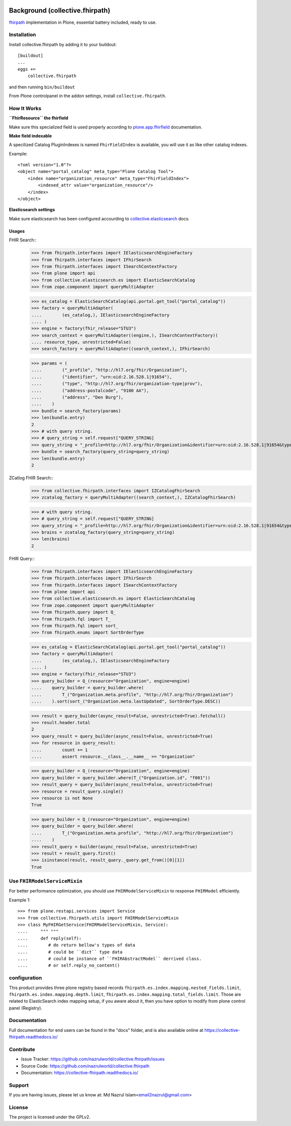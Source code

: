 .. image:: https://img.shields.io/pypi/status/plone.app.fhirfield.svg
    :target: https://pypi.python.org/pypi/plone.app.fhirfield/
    :alt: Egg Status

.. image:: https://img.shields.io/travis/nazrulworld/collective.fhirpath/master.svg
    :target: http://travis-ci.org/nazrulworld/collective.fhirpath
    :alt: Travis Build Status

.. image:: https://coveralls.io/repos/github/nazrulworld/collective.fhirpath/badge.svg?branch=master
    :target: https://coveralls.io/github/nazrulworld/collective.fhirpath?branch=master
    :alt: Test Coverage

.. image:: https://img.shields.io/pypi/pyversions/collective.fhirpath.svg
    :target: https://pypi.python.org/pypi/collective.fhirpath/
    :alt: Python Versions

.. image:: https://img.shields.io/pypi/v/collective.fhirpath.svg
    :target: https://pypi.python.org/pypi/collective.fhirpath/
    :alt: Latest Version

.. image:: https://img.shields.io/pypi/l/collective.fhirpath.svg
    :target: https://pypi.python.org/pypi/collective.fhirpath/
    :alt: License

.. image:: https://img.shields.io/badge/code%20style-black-000000.svg
    :target: https://github.com/ambv/black


Background (collective.fhirpath)
================================

`fhirpath`_ implementation in Plone, essential battery included, ready to use.


Installation
------------

Install collective.fhirpath by adding it to your buildout::

    [buildout]
    ...
    eggs +=
        collective.fhirpath


and then running ``bin/buildout``

From Plone controlpanel in the addon settings, install ``collective.fhirpath``.

How It Works
------------

**``FhirResource`` the fhirfield**

Make sure this specialized field is used properly according to `plone.app.fhirfield`_ documentation.

**Make field indexable**

A specilized Catalog PluginIndexes is named ``FhirFieldIndex`` is available, you will use it as like other catalog indexes.

Example::

    <?xml version="1.0"?>
    <object name="portal_catalog" meta_type="Plone Catalog Tool">
        <index name="organization_resource" meta_type="FhirFieldIndex">
            <indexed_attr value="organization_resource"/>
        </index>
    </object>

**Elasticsearch settings**

Make sure elasticsearch has been configured accourding to `collective.elasticsearch`_ docs.


Usages
~~~~~~

FHIR Search::
    >>> from fhirpath.interfaces import IElasticsearchEngineFactory
    >>> from fhirpath.interfaces import IFhirSearch
    >>> from fhirpath.interfaces import ISearchContextFactory
    >>> from plone import api
    >>> from collective.elasticsearch.es import ElasticSearchCatalog
    >>> from zope.component import queryMultiAdapter

    >>> es_catalog = ElasticSearchCatalog(api.portal.get_tool("portal_catalog"))
    >>> factory = queryMultiAdapter(
    ....        (es_catalog,), IElasticsearchEngineFactory
    .... )
    >>> engine = factory(fhir_release="STU3")
    >>> search_context = queryMultiAdapter((engine,), ISearchContextFactory)(
    .... resource_type, unrestricted=False)
    >>> search_factory = queryMultiAdapter((search_context,), IFhirSearch)

    >>> params = (
    ....        ("_profile", "http://hl7.org/fhir/Organization"),
    ....        ("identifier", "urn:oid:2.16.528.1|91654"),
    ....        ("type", "http://hl7.org/fhir/organization-type|prov"),
    ....        ("address-postalcode", "9100 AA"),
    ....        ("address", "Den Burg"),
    ....    )
    >>> bundle = search_factory(params)
    >>> len(bundle.entry)
    2
    >>> # with query string.
    >>> # query_string = self.request["QUERY_STRING]
    >>> query_string = "_profile=http://hl7.org/fhir/Organization&identifier=urn:oid:2.16.528.1|91654&type=http://hl7.org/fhir/organization-type|prov&address-postalcode=9100+AA"
    >>> bundle = search_factory(query_string=query_string)
    >>> len(bundle.entry)
    2

ZCatlog FHIR Search::
    >>> from collective.fhirpath.interfaces import IZCatalogFhirSearch
    >>> zcatalog_factory = queryMultiAdapter((search_context,), IZCatalogFhirSearch)

    >>> # with query string.
    >>> # query_string = self.request["QUERY_STRING]
    >>> query_string = "_profile=http://hl7.org/fhir/Organization&identifier=urn:oid:2.16.528.1|91654&type=http://hl7.org/fhir/organization-type|prov&address-postalcode=9100+AA"
    >>> brains = zcatalog_factory(query_string=query_string)
    >>> len(brains)
    2

FHIR Query::
    >>> from fhirpath.interfaces import IElasticsearchEngineFactory
    >>> from fhirpath.interfaces import IFhirSearch
    >>> from fhirpath.interfaces import ISearchContextFactory
    >>> from plone import api
    >>> from collective.elasticsearch.es import ElasticSearchCatalog
    >>> from zope.component import queryMultiAdapter
    >>> from fhirpath.query import Q_
    >>> from fhirpath.fql import T_
    >>> from fhirpath.fql import sort_
    >>> from fhirpath.enums import SortOrderType

    >>> es_catalog = ElasticSearchCatalog(api.portal.get_tool("portal_catalog"))
    >>> factory = queryMultiAdapter(
    ....        (es_catalog,), IElasticsearchEngineFactory
    .... )
    >>> engine = factory(fhir_release="STU3")
    >>> query_builder = Q_(resource="Organization", engine=engine)
    ....    query_builder = query_builder.where(
    ....        T_("Organization.meta.profile", "http://hl7.org/fhir/Organization")
    ....    ).sort(sort_("Organization.meta.lastUpdated", SortOrderType.DESC))

    >>> result = query_builder(async_result=False, unrestricted=True).fetchall()
    >>> result.header.total
    2
    >>> query_result = query_builder(async_result=False, unrestricted=True)
    >>> for resource in query_result:
    ....        count += 1
    ....        assert resource.__class__.__name__ == "Organization"

    >>> query_builder = Q_(resource="Organization", engine=engine)
    >>> query_builder = query_builder.where(T_("Organization.id", "f001"))
    >>> result_query = query_builder(async_result=False, unrestricted=True)
    >>> resource = result_query.single()
    >>> resource is not None
    True

    >>> query_builder = Q_(resource="Organization", engine=engine)
    >>> query_builder = query_builder.where(
    ....        T_("Organization.meta.profile", "http://hl7.org/fhir/Organization")
    ....    )
    >>> result_query = builder(async_result=False, unrestricted=True)
    >>> result = result_query.first()
    >>> isinstance(result, result_query._query.get_from()[0][1])
    True


Use ``FHIRModelServiceMixin``
-----------------------------

For better performance optimization, you should use ``FHIRModelServiceMixin`` to response ``FHIRModel`` efficiently.

Example 1::

    >>> from plone.restapi.services import Service
    >>> from collective.fhirpath.utils import FHIRModelServiceMixin
    >>> class MyFHIRGetService(FHIRModelServiceMixin, Service):
    ....     """ """
    ....     def reply(self):
    ....        # do return bellow's types of data
    ....        # could be ``dict`` type data
    ....        # could be instance of ``FHIRAbstractModel`` derrived class.
    ....        # or self.reply_no_content()




configuration
-------------

This product provides three plone registry based records ``fhirpath.es.index.mapping.nested_fields.limit``, ``fhirpath.es.index.mapping.depth.limit``, ``fhirpath.es.index.mapping.total_fields.limit``. Those are related to ElasticSearch index mapping setup, if you aware about it, then you have option to modify from plone control panel (Registry).


Documentation
-------------

Full documentation for end users can be found in the "docs" folder,
and is also available online at https://collective-fhirpath.readthedocs.io/



Contribute
----------

- Issue Tracker: https://github.com/nazrulworld/collective.fhirpath/issues
- Source Code: https://github.com/nazrulworld/collective.fhirpath
- Documentation: https://collective-fhirpath.readthedocs.io/


Support
-------

If you are having issues, please let us know at: Md Nazrul Islam<email2nazrul@gmail.com>


License
-------

The project is licensed under the GPLv2.

.. _`elasticsearch`: https://www.elastic.co/products/elasticsearch
.. _`fhirpath`: https://pypi.org/project/fhirpath/
.. _`PostgreSQL`: https://www.postgresql.org/
.. _`plone.app.fhirfield`: https://pypi.org/project/plone.app.fhirfield/
.. _`collective.elasticsearch`: https://pypi.org/project/collective.elasticsearch/
